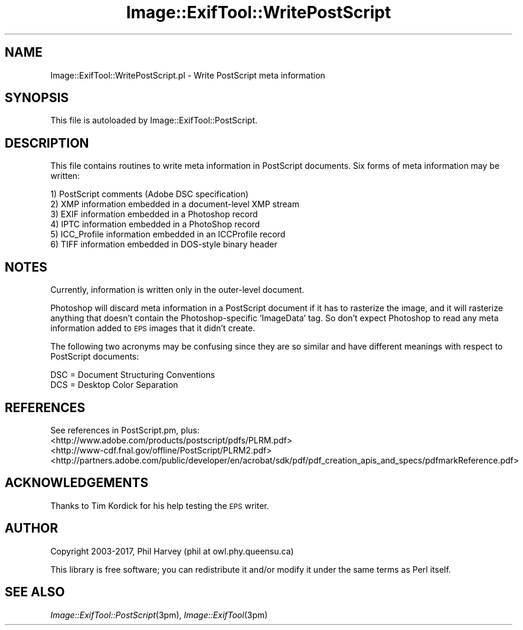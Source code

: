 .\" Automatically generated by Pod::Man 4.09 (Pod::Simple 3.35)
.\"
.\" Standard preamble:
.\" ========================================================================
.de Sp \" Vertical space (when we can't use .PP)
.if t .sp .5v
.if n .sp
..
.de Vb \" Begin verbatim text
.ft CW
.nf
.ne \\$1
..
.de Ve \" End verbatim text
.ft R
.fi
..
.\" Set up some character translations and predefined strings.  \*(-- will
.\" give an unbreakable dash, \*(PI will give pi, \*(L" will give a left
.\" double quote, and \*(R" will give a right double quote.  \*(C+ will
.\" give a nicer C++.  Capital omega is used to do unbreakable dashes and
.\" therefore won't be available.  \*(C` and \*(C' expand to `' in nroff,
.\" nothing in troff, for use with C<>.
.tr \(*W-
.ds C+ C\v'-.1v'\h'-1p'\s-2+\h'-1p'+\s0\v'.1v'\h'-1p'
.ie n \{\
.    ds -- \(*W-
.    ds PI pi
.    if (\n(.H=4u)&(1m=24u) .ds -- \(*W\h'-12u'\(*W\h'-12u'-\" diablo 10 pitch
.    if (\n(.H=4u)&(1m=20u) .ds -- \(*W\h'-12u'\(*W\h'-8u'-\"  diablo 12 pitch
.    ds L" ""
.    ds R" ""
.    ds C` ""
.    ds C' ""
'br\}
.el\{\
.    ds -- \|\(em\|
.    ds PI \(*p
.    ds L" ``
.    ds R" ''
.    ds C`
.    ds C'
'br\}
.\"
.\" Escape single quotes in literal strings from groff's Unicode transform.
.ie \n(.g .ds Aq \(aq
.el       .ds Aq '
.\"
.\" If the F register is >0, we'll generate index entries on stderr for
.\" titles (.TH), headers (.SH), subsections (.SS), items (.Ip), and index
.\" entries marked with X<> in POD.  Of course, you'll have to process the
.\" output yourself in some meaningful fashion.
.\"
.\" Avoid warning from groff about undefined register 'F'.
.de IX
..
.if !\nF .nr F 0
.if \nF>0 \{\
.    de IX
.    tm Index:\\$1\t\\n%\t"\\$2"
..
.    if !\nF==2 \{\
.        nr % 0
.        nr F 2
.    \}
.\}
.\" ========================================================================
.\"
.IX Title "Image::ExifTool::WritePostScript 3pm"
.TH Image::ExifTool::WritePostScript 3pm "2017-01-03" "perl v5.26.1" "User Contributed Perl Documentation"
.\" For nroff, turn off justification.  Always turn off hyphenation; it makes
.\" way too many mistakes in technical documents.
.if n .ad l
.nh
.SH "NAME"
Image::ExifTool::WritePostScript.pl \- Write PostScript meta information
.SH "SYNOPSIS"
.IX Header "SYNOPSIS"
This file is autoloaded by Image::ExifTool::PostScript.
.SH "DESCRIPTION"
.IX Header "DESCRIPTION"
This file contains routines to write meta information in PostScript
documents.  Six forms of meta information may be written:
.PP
.Vb 6
\&    1) PostScript comments (Adobe DSC specification)
\&    2) XMP information embedded in a document\-level XMP stream
\&    3) EXIF information embedded in a Photoshop record
\&    4) IPTC information embedded in a PhotoShop record
\&    5) ICC_Profile information embedded in an ICCProfile record
\&    6) TIFF information embedded in DOS\-style binary header
.Ve
.SH "NOTES"
.IX Header "NOTES"
Currently, information is written only in the outer-level document.
.PP
Photoshop will discard meta information in a PostScript document if it has
to rasterize the image, and it will rasterize anything that doesn't contain
the Photoshop-specific 'ImageData' tag.  So don't expect Photoshop to read
any meta information added to \s-1EPS\s0 images that it didn't create.
.PP
The following two acronyms may be confusing since they are so similar and
have different meanings with respect to PostScript documents:
.PP
.Vb 2
\&    DSC = Document Structuring Conventions
\&    DCS = Desktop Color Separation
.Ve
.SH "REFERENCES"
.IX Header "REFERENCES"
See references in PostScript.pm, plus:
.IP "<http://www.adobe.com/products/postscript/pdfs/PLRM.pdf>" 4
.IX Item "<http://www.adobe.com/products/postscript/pdfs/PLRM.pdf>"
.PD 0
.IP "<http://www\-cdf.fnal.gov/offline/PostScript/PLRM2.pdf>" 4
.IX Item "<http://www-cdf.fnal.gov/offline/PostScript/PLRM2.pdf>"
.IP "<http://partners.adobe.com/public/developer/en/acrobat/sdk/pdf/pdf_creation_apis_and_specs/pdfmarkReference.pdf>" 4
.IX Item "<http://partners.adobe.com/public/developer/en/acrobat/sdk/pdf/pdf_creation_apis_and_specs/pdfmarkReference.pdf>"
.PD
.SH "ACKNOWLEDGEMENTS"
.IX Header "ACKNOWLEDGEMENTS"
Thanks to Tim Kordick for his help testing the \s-1EPS\s0 writer.
.SH "AUTHOR"
.IX Header "AUTHOR"
Copyright 2003\-2017, Phil Harvey (phil at owl.phy.queensu.ca)
.PP
This library is free software; you can redistribute it and/or modify it
under the same terms as Perl itself.
.SH "SEE ALSO"
.IX Header "SEE ALSO"
\&\fIImage::ExifTool::PostScript\fR\|(3pm),
\&\fIImage::ExifTool\fR\|(3pm)
